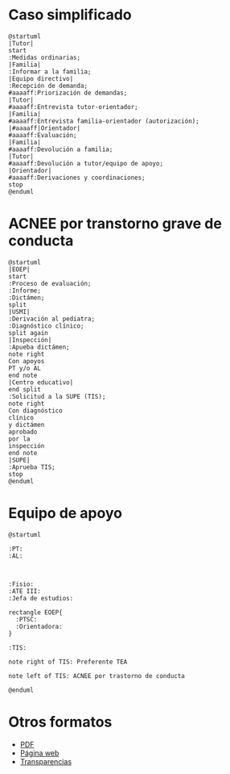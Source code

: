# PARA ORG-REVEAL
#+REVEAL_HLEVEL: 1
#+REVEAL_SLIDE_FOOTER:
#+REVEAL_SLIDE_HEADER:
#+REVEAL_PLUGINS: (highlight notes)
#+REVEAL_ROOT: /home/alvaro/apuntes-clase/common/reveal.js
#+OPTIONS: reveal_single_file:t
#+REVEAL_INIT_SCRIPT: width: '100%'
# Available transitions are: default|cube|page|concave|zoom|linear|fade|none
#+REVEAL_TRANS: linear
# beige black blood league moon night serif simple sky solarized white
#+REVEAL_THEME: beige
#+language: es


#+OPTIONS: html-postamble:nil

# IMAGENES AUTOENLAZADAS EN HTML
#+begin_export html
<script>
window.addEventListener("load",()=>{
  let images = document.getElementsByTagName('img'); 
  console.log(`Autoenlazando ${images.length} imágenes...`);

  for( let i of images){
    i.style.cursor = "pointer";
    i.onclick = ()=> window.location = i.src; 
  }
});

</script>
#+end_export



#+AUTHOR: Paz Fábregas Seguí
#+EMAIL: paz.fabregas@educa.madrid.org


* Caso simplificado

#+BEGIN_SRC plantuml :file plantuml.png
@startuml
|Tutor|
start
:Medidas ordinarias;
|Familia|
:Informar a la familia;
|Equipo directivo|
:Recepción de demanda;
#aaaaff:Priorización de demandas;
|Tutor|
#aaaaff:Entrevista tutor-orientador;
|Familia|
#aaaaff:Entrevista familia-orientador (autorización);
|#aaaaff|Orientador|
#aaaaff:Evaluación;
|Familia|
#aaaaff:Devolución a familia;
|Tutor|
#aaaaff:Devolución a tutor/equipo de apoyo;
|Orientador|
#aaaaff:Derivaciones y coordinaciones;
stop
@enduml
#+END_SRC

#+RESULTS:
[[file:plantuml.png]]


* ACNEE por transtorno grave de conducta
#+BEGIN_SRC plantuml :file acnee-grave-conducta.png
@startuml
|EOEP|
start
:Proceso de evaluación;
:Informe;
:Dictámen;
split
|USMI|
:Derivación al pediatra;
:Diagnóstico clínico;
split again
|Inspección|
:Apueba dictámen;
note right
Con apoyos
PT y/o AL
end note
|Centro educativo|
end split
:Solicitud a la SUPE (TIS);
note right
Con diagnóstico 
clínico 
y dictámen 
aprobado
por la 
inspección
end note
|SUPE|
:Aprueba TIS;
stop
@enduml
#+END_SRC

#+RESULTS:
[[file:acnee-grave-conducta.png]]

* Equipo de apoyo

#+BEGIN_SRC plantuml :file equipo-apoyo.png
@startuml

:PT: 
:AL: 



:Fisio:
:ATE III:
:Jefa de estudios:

rectangle EOEP{
  :PTSC: 
  :Orientadora: 
}

:TIS:

note right of TIS: Preferente TEA

note left of TIS: ACNEE por trastorno de conducta

@enduml
#+END_SRC

#+RESULTS:
[[file:equipo-apoyo.png]]

* Otros formatos
- [[./charla-tis.pdf][PDF]]
- [[./charla-tis.wp.html][Página web]] 
- [[./charla-tis.reveal.html][Transparencias]]
